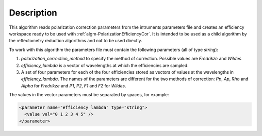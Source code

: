 .. algorithm::

.. summary::

.. relatedalgorithms::

.. properties::

Description
-----------

This algorithm reads polarization correction parameters from the intruments parameters file and creates an efficiency workspace ready to be used with :ref:`algm-PolarizationEfficiencyCor`. It is intended to be used as a child algorithm by the reflectometry
reduction algorithms and not to be used directly.

To work with this algorithm the parameters file must contain the following parameters (all of type `string`):

1. `polarization_correction_method` to specify the method of correction. Possible values are `Fredrikze` and `Wildes`.
2. `efficiency_lambda` is a vector of wavelengths at which the efficiencies are sampled.
3. A set of four parameters for each of the four efficiencies stored as vectors of values at the wavelengths in `efficiency_lambda`. The names of the parameters are different for the two methods of correction: `Pp`, `Ap`, `Rho` and `Alpha` for `Fredrikze` and `P1`, `P2`, `F1` and `F2` for `Wildes`.

The values in the vector parameters must be separated by spaces, for example:

.. code-block:: xml

  <parameter name="efficiency_lambda" type="string">
    <value val="0 1 2 3 4 5" />
  </parameter>

.. categories::

.. sourcelink::




